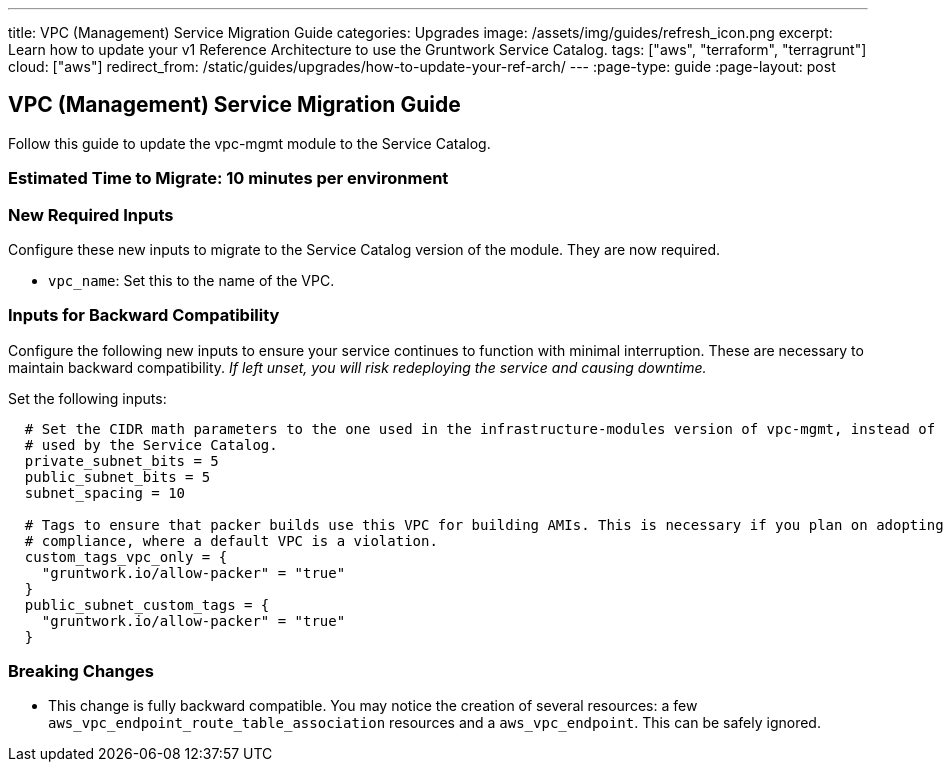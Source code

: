 ---
title: VPC (Management) Service Migration Guide
categories: Upgrades
image: /assets/img/guides/refresh_icon.png
excerpt: Learn how to update your v1 Reference Architecture to use the Gruntwork Service Catalog.
tags: ["aws", "terraform", "terragrunt"]
cloud: ["aws"]
redirect_from: /static/guides/upgrades/how-to-update-your-ref-arch/
---
:page-type: guide
:page-layout: post

:toc:
:toc-placement!:

// GitHub specific settings. See https://gist.github.com/dcode/0cfbf2699a1fe9b46ff04c41721dda74 for details.
ifdef::env-github[]
:tip-caption: :bulb:
:note-caption: :information_source:
:important-caption: :heavy_exclamation_mark:
:caution-caption: :fire:
:warning-caption: :warning:
toc::[]
endif::[]

== VPC (Management) Service Migration Guide

Follow this guide to update the vpc-mgmt module to the Service Catalog.

=== Estimated Time to Migrate: 10 minutes per environment

=== New Required Inputs

Configure these new inputs to migrate to the Service Catalog version of the module. They are now required.

* `vpc_name`: Set this to the name of the VPC.

=== Inputs for Backward Compatibility

Configure the following new inputs to ensure your service continues to function with minimal interruption. These are
necessary to maintain backward compatibility. _If left unset, you will risk redeploying the service and causing
downtime._

Set the following inputs:

[source,hcl]
----
  # Set the CIDR math parameters to the one used in the infrastructure-modules version of vpc-mgmt, instead of the one
  # used by the Service Catalog.
  private_subnet_bits = 5
  public_subnet_bits = 5
  subnet_spacing = 10

  # Tags to ensure that packer builds use this VPC for building AMIs. This is necessary if you plan on adopting CIS
  # compliance, where a default VPC is a violation.
  custom_tags_vpc_only = {
    "gruntwork.io/allow-packer" = "true"
  }
  public_subnet_custom_tags = {
    "gruntwork.io/allow-packer" = "true"
  }
----

=== Breaking Changes

* This change is fully backward compatible. You may notice the creation of several resources: a few
`aws_vpc_endpoint_route_table_association` resources and a `aws_vpc_endpoint`. This can be safely ignored.
